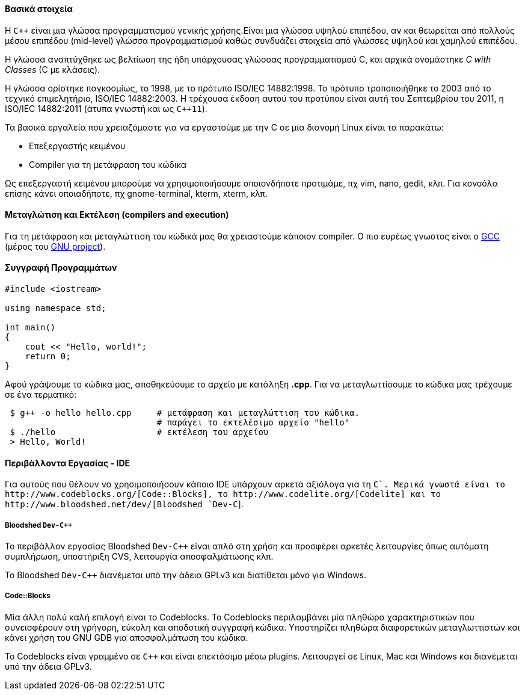 Βασικά στοιχεία
^^^^^^^^^^^^^^^

Η `C++` είναι μια γλώσσα προγραμματισμού γενικής χρήσης.Είναι μια γλώσσα υψηλού
επιπέδου, αν και θεωρείται από πολλούς μέσου επιπέδου (mid-level) γλώσσα
προγραμματισμού καθώς συνδυάζει στοιχεία από γλώσσες υψηλού και χαμηλού
επιπέδου.

Η γλώσσα αναπτύχθηκε ως βελτίωση της ήδη υπάρχουσας γλώσσας προγραμματισμού
C, και αρχικά ονομάστηκε _C with Classes_ (C με κλάσεις).

Η γλώσσα ορίστηκε παγκοσμίως, το 1998, με το πρότυπο ISO/IEC 14882:1998.
Το πρότυπο τροποποιήθηκε το 2003 από το τεχνικό επιμελητήριο, ISO/IEC 14882:2003.
Η τρέχουσα έκδοση αυτού του προτύπου είναι αυτή του Σεπτεμβρίου του 2011,
η ISO/IEC 14882:2011 (άτυπα γνωστή και ως `C++11`).

Τα βασικά εργαλεία που χρειαζόμαστε για να εργαστούμε με την C σε μια διανομή
Linux είναι τα παρακάτω:

 * Επεξεργαστής κειμένου
 * Compiler για τη μετάφραση του κώδικα

Ως επεξεργαστή κειμένου μπορούμε να χρησιμοποιήσουμε οποιονδήποτε προτιμάμε, πχ
vim, nano, gedit, κλπ. Για κονσόλα επίσης κάνει οποιαδήποτε, πχ gnome-terminal,
kterm, xterm, κλπ.

Μεταγλώτιση και Εκτέλεση (compilers and execution)
^^^^^^^^^^^^^^^^^^^^^^^^^^^^^^^^^^^^^^^^^^^^^^^^^^

Για τη μετάφραση και μεταγλώττιση του κώδικά μας θα χρειαστούμε κάποιον
compiler. Ο πιο ευρέως γνωστος είναι ο http://gcc.gnu.org/[GCC] (μέρος
του http://www.gnu.org/[GNU project]).

Συγγραφή Προγραμμάτων
^^^^^^^^^^^^^^^^^^^^^

[source,cpp]
---------------------------------------------------------------------
#include <iostream>

using namespace std;

int main()
{
    cout << "Hello, world!";
    return 0;
}
---------------------------------------------------------------------

Αφού γράψουμε το κώδικα μας, αποθηκεύουμε το αρχείο με κατάληξη *.cpp*. Για να
μεταγλωττίσουμε το κώδικα μας τρέχουμε σε ένα τερματικό:

[source,shell]
 $ g++ -o hello hello.cpp     # μετάφραση και μεταγλώττιση του κώδικα.
                              # παράγει το εκτελέσιμο αρχείο "hello"
 $ ./hello                    # εκτέλεση του αρχείου
 > Hello, World!

Περιβάλλοντα Εργασίας - IDE
^^^^^^^^^^^^^^^^^^^^^^^^^^^

Για αυτούς που θέλουν να χρησιμοποιήσουν κάποιο IDE υπάρχουν αρκετά
αξιόλογα για τη `C++`. Μερικά γνωστά είναι το http://www.codeblocks.org/[Code::Blocks],
το http://www.codelite.org/[Codelite] και το http://www.bloodshed.net/dev/[Bloodshed `Dev-C++`].

[[Dev-cpp]]
Bloodshed `Dev-C++`
+++++++++++++++++++

Το περιβάλλον εργασίας Bloodshed `Dev-C++` είναι απλό στη χρήση και προσφέρει
αρκετές λειτουργίες όπως αυτόματη συμπλήρωση, υποστήριξη CVS, λειτουργία
αποσφαλμάτωσης κλπ.

Το Bloodshed `Dev-C++` διανέμεται υπό την άδεια GPLv3 και διατίθεται μόνο
για Windows.

[[CodeBlocks]]
Code::Blocks
++++++++++++

Μία άλλη πολύ καλή επιλογή είναι το Codeblocks. Το Codeblocks περιλαμβάνει
μία πληθώρα χαρακτηριστικών που συνεισφέρουν στη γρήγορη, εύκολη και αποδοτική
συγγραφή κώδικα. Υποστηρίζει πληθώρα διαφορετικών μεταγλωττιστών και κάνει
χρήση του GNU GDB για αποσφαλμάτωση του κώδικα.

To Codeblocks είναι γραμμένο σε `C++` και είναι επεκτάσιμο μέσω plugins.
Λειτουργεί σε Linux, Mac και Windows και διανέμεται υπό την άδεια GPLv3.
